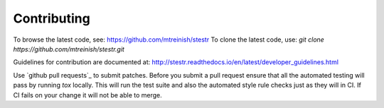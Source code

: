 Contributing
============

To browse the latest code, see: https://github.com/mtreinish/stestr
To clone the latest code, use: `git clone https://github.com/mtreinish/stestr.git`

Guidelines for contribution are documented at: http://stestr.readthedocs.io/en/latest/developer_guidelines.html

Use `github pull requests`_ to submit patches. Before you submit a pull request
ensure that all the automated testing will pass by running `tox` locally. This
will run the test suite and also the automated style rule checks just as they
will in CI. If CI fails on your change it will not be able to merge.

.. _github pull request: https://help.github.com/articles/about-pull-requests/
